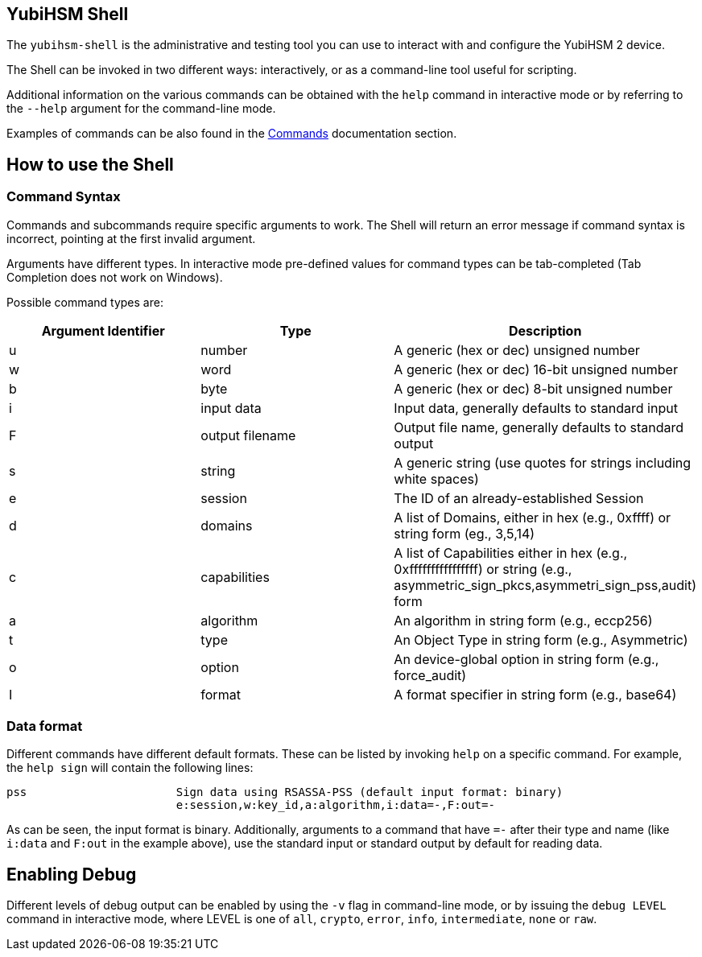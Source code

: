 == YubiHSM Shell

The `yubihsm-shell` is the administrative and testing tool you can use to interact with and configure the YubiHSM 2 device.

The Shell can be invoked in two different ways: interactively, or as a command-line tool useful for scripting.

Additional information on the various commands can be obtained with the `help` command in interactive mode or by referring to the `--help` argument for the command-line mode.

Examples of commands can be also found in the link:../../Commands[Commands] documentation section.

== How to use the Shell

=== Command Syntax

Commands and subcommands require specific arguments to work. The Shell will return an error message if command syntax is incorrect, pointing at the first invalid argument.

Arguments have different types. In interactive mode pre-defined values for command types can be tab-completed (Tab Completion does not work on Windows).

Possible command types are:

[options="header"]
|===
|Argument Identifier | Type | Description
|u | number | A generic (hex or dec) unsigned number
|w | word | A generic (hex or dec) 16-bit unsigned number
|b | byte | A generic (hex or dec) 8-bit unsigned number
|i | input data | Input data, generally defaults to standard input
|F | output filename | Output file name, generally defaults to standard output
|s | string | A generic string (use quotes for strings including white spaces)
|e | session | The ID of an already-established Session
|d | domains | A list of Domains, either in hex (e.g., 0xffff) or string form (eg., 3,5,14)
|c | capabilities | A list of Capabilities either in hex (e.g., 0xffffffffffffffff) or string (e.g., asymmetric_sign_pkcs,asymmetri_sign_pss,audit) form
|a | algorithm | An algorithm in string form (e.g., eccp256)
|t | type | An Object Type in string form (e.g., Asymmetric)
|o | option | An device-global option in string form (e.g., force_audit)
|I | format | A format specifier in string form (e.g., base64)
|===

=== Data format

Different commands have different default formats. These can be listed by invoking `help` on a specific command. For example, the `help sign` will contain the following lines:

  pss                      Sign data using RSASSA-PSS (default input format: binary)
                           e:session,w:key_id,a:algorithm,i:data=-,F:out=-

As can be seen, the input format is binary. Additionally, arguments to a command that have `=-` after their type and name (like `i:data` and `F:out` in the example above), use the standard input or standard output by default for reading data.

== Enabling Debug

Different levels of debug output can be enabled by using the `-v` flag in command-line mode, or by issuing the `debug LEVEL` command in interactive mode, where LEVEL is one of `all`, `crypto`, `error`, `info`, `intermediate`, `none` or `raw`.
